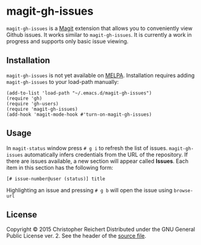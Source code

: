 * magit-gh-issues

  =magit-gh-issues= is a [[https://github.com/magit/magit][Magit]] extension that allows you to
  conveniently view Github issues. It works similar to
  =magit-gh-issues=. It is currently a work in progress and supports
  only basic issue viewing.

** Installation

   =magit-gh-issues= is not yet available on [[http://melpa.milkbox.net/][MELPA]]. Installation
   requires adding =magit-gh-issues= to your load-path manually:

   #+BEGIN_SRC elisp
   (add-to-list 'load-path "~/.emacs.d/magit-gh-issues")
   (require 'gh)
   (require 'gh-users)
   (require 'magit-gh-issues)
   (add-hook 'magit-mode-hook #'turn-on-magit-gh-issues)
   #+END_SRC

** Usage

   In =magit-status= window press =# g i= to refresh the list of
   issues.  =magit-gh-issues= automatically infers credentials from
   the URL of the repository. If there are issues available, a new
   section will appear called *Issues*. Each item in this section has
   the following form:

   : [# issue-number@user (status)] title

   Highlighting an issue and pressing =# g b= will open the issue
   using =browse-url=

** License

   Copyright © 2015 Christopher Reichert
   Distributed under the GNU General Public License ver. 2. See the header of
   the [[https://github.com/creichert/magit-gh-issues/blob/master/magit-gh-issues.el][source file]].
